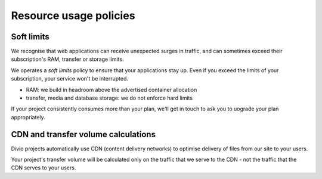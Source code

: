 .. _resource-usage-policies:

Resource usage policies
=========================================================================

Soft limits
------------------

We recognise that web applications can receive unexpected surges in traffic, and can sometimes exceed their
subscription's RAM, transfer or storage limits.

We operates a *soft limits* policy to ensure that your applications stay up. Even if you exceed the limits of your
subscription, your service won't be interrupted.

* RAM: we build in headroom above the advertised container allocation
* transfer, media and database storage: we do not enforce hard limits

If your project consistently consumes more than your plan, we'll get in touch to ask you to uograde your plan
appropriately.


CDN and transfer volume calculations
------------------------------------

Divio projects automatically use CDN (content delivery networks) to optimise delivery of files from our site to your
users.

Your project's transfer volume will be calculated only on the traffic that we serve to the CDN -
not the traffic that the CDN serves to your users.
